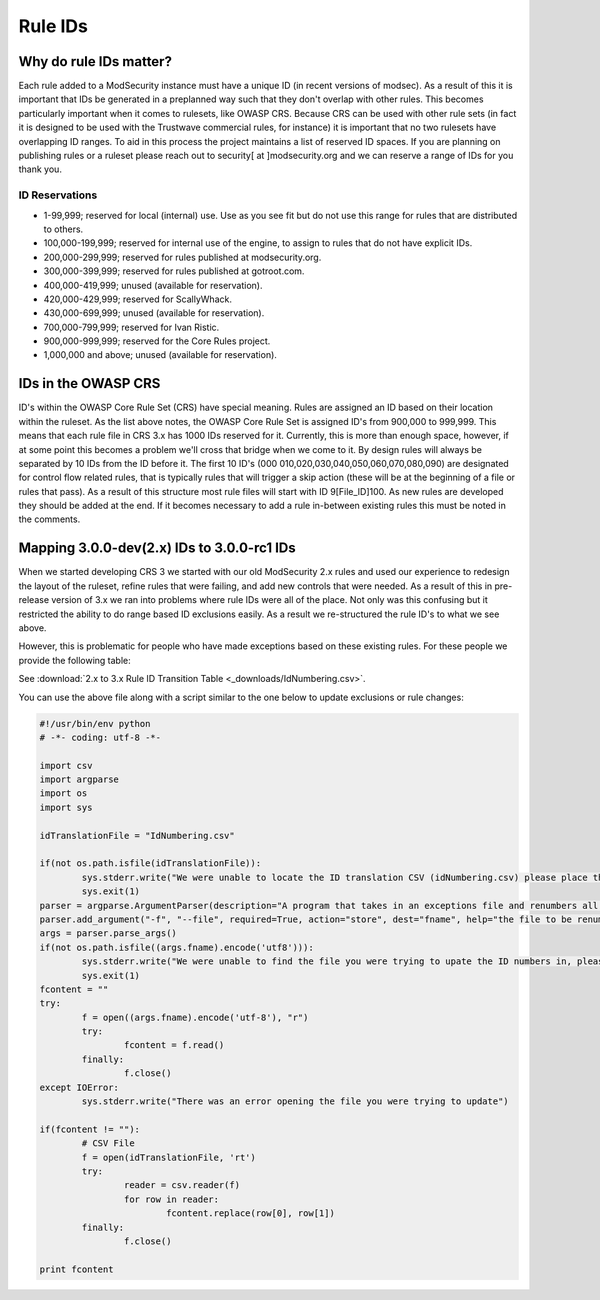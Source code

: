 ===================================================
Rule IDs
===================================================

Why do rule IDs matter?
=======================
Each rule added to a ModSecurity instance must have a unique ID (in recent versions of modsec). As a result of this it is important that IDs be generated in a preplanned way such that they don't overlap with other rules. This becomes particularly important when it comes to rulesets, like OWASP CRS.
Because CRS can be used with other rule sets (in fact it is designed to be used with the Trustwave commercial rules, for instance) it is important that no two rulesets have overlapping ID ranges. To aid in this process the project maintains a list of reserved ID spaces. If you are planning on publishing rules or a ruleset please reach out to security[ at ]modsecurity.org and we can reserve a range of IDs for you thank you.

ID Reservations
---------------

* 1-99,999; reserved for local (internal) use. Use as you see fit but do not use this range for rules that are distributed to others.
* 100,000-199,999; reserved for internal use of the engine, to assign to rules that do not have explicit IDs.
* 200,000-299,999; reserved for rules published at modsecurity.org.
* 300,000-399,999; reserved for rules published at gotroot.com.
* 400,000-419,999; unused (available for reservation).
* 420,000-429,999; reserved for ScallyWhack.
* 430,000-699,999; unused (available for reservation).
* 700,000-799,999; reserved for Ivan Ristic.
* 900,000-999,999; reserved for the Core Rules project.
* 1,000,000 and above; unused (available for reservation).

IDs in the OWASP CRS
====================

ID's within the OWASP Core Rule Set (CRS) have special meaning. Rules are assigned an ID based on their location within the ruleset. 
As the list above notes, the OWASP Core Rule Set is assigned ID's from 900,000 to 999,999. This means that each rule file in CRS 3.x has 1000 IDs reserved for it. Currently, this is more than enough space, however, if at some point this becomes a problem we'll cross that bridge when we come to it.
By design rules will always be separated by 10 IDs from the ID before it. The first 10 ID's (000 010,020,030,040,050,060,070,080,090) are designated for control flow related rules, that is typically rules that will trigger a skip action (these will be at the beginning of a file or rules that pass). 
As a result of this structure most rule files will start with ID 9[File_ID]100. As new rules are developed they should be added at the end. If it becomes necessary to add a rule in-between existing rules this must be noted in the comments. 

Mapping 3.0.0-dev(2.x) IDs to 3.0.0-rc1 IDs
===========================================
When we started developing CRS 3 we started with our old ModSecurity 2.x rules and used our experience to redesign the layout of the ruleset, refine rules that were failing, and add new controls that were needed. As a result of this in pre-release version of 3.x we ran into problems where rule IDs were all of the place. Not only was this confusing but it restricted the ability to do range based ID exclusions easily. As a result we re-structured the rule ID's to what we see above.

However, this is problematic for people who have made exceptions based on these existing rules. For these people we provide the following table:

See :download:`2.x to 3.x Rule ID Transition Table <_downloads/IdNumbering.csv>`.

You can use the above file along with a script similar to the one below to update exclusions or rule changes:

.. code-block:: python

	#!/usr/bin/env python
	# -*- coding: utf-8 -*-

	import csv
	import argparse
	import os
	import sys

	idTranslationFile = "IdNumbering.csv"

	if(not os.path.isfile(idTranslationFile)):
		sys.stderr.write("We were unable to locate the ID translation CSV (idNumbering.csv) please place this is the same directory as this script\n")
		sys.exit(1)
	parser = argparse.ArgumentParser(description="A program that takes in an exceptions file and renumbers all the ID to match OWASP CRS 3.0-rc1 numbers. Output will be directed to STDOUT and can be used to overwrite the file using '>'")
	parser.add_argument("-f", "--file", required=True, action="store", dest="fname", help="the file to be renumbered")
	args = parser.parse_args()
	if(not os.path.isfile((args.fname).encode('utf8'))):
		sys.stderr.write("We were unable to find the file you were trying to upate the ID numbers in, please check your path\n")
		sys.exit(1)
	fcontent = ""
	try:
		f = open((args.fname).encode('utf-8'), "r")
		try:
			fcontent = f.read()
		finally:
			f.close()
	except IOError:
		sys.stderr.write("There was an error opening the file you were trying to update")

	if(fcontent != ""):
		# CSV File
		f = open(idTranslationFile, 'rt')
		try:
			reader = csv.reader(f)
			for row in reader:
				fcontent.replace(row[0], row[1])
		finally:
			f.close()

	print fcontent

